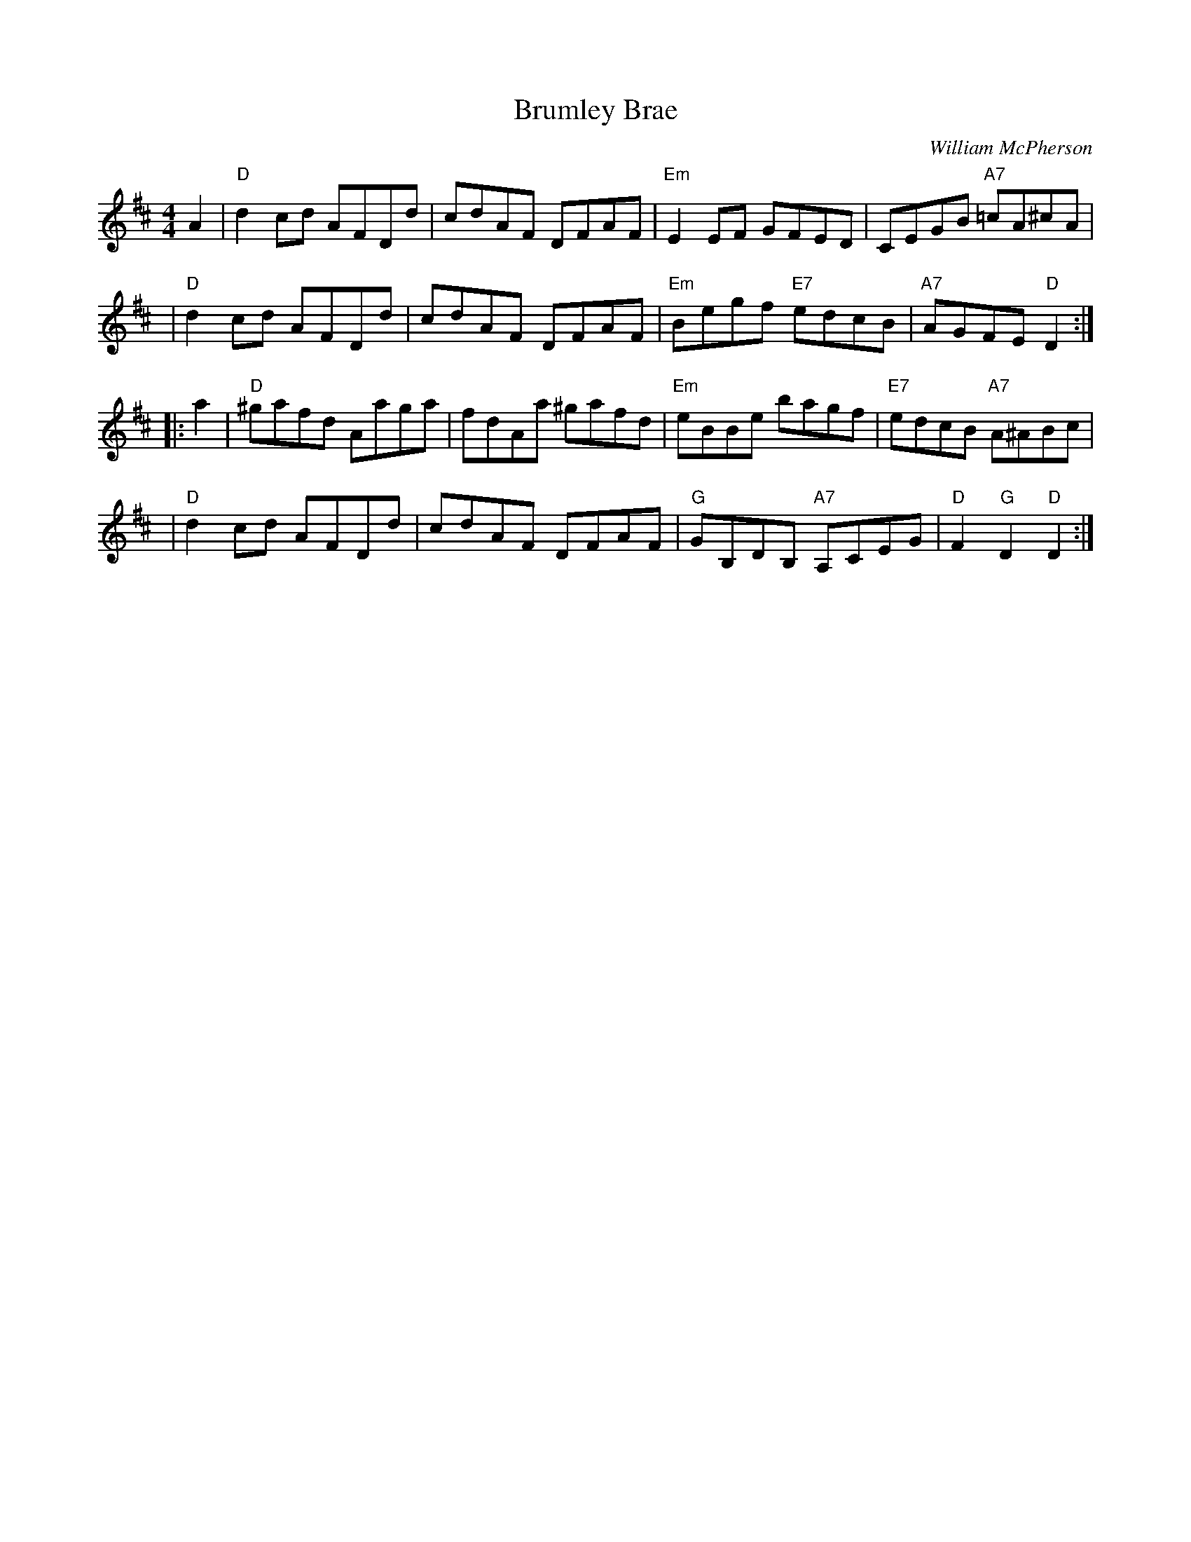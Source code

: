 X:39011
T: Brumley Brae
C: William McPherson
R: reel
B: RSCDS 39-1
Z: 1997 by John Chambers <jc:trillian.mit.edu>
M: 4/4
L: 1/8
%--------------------
K: D
   A2 \
| "D"d2cd AFDd | cdAF DFAF | "Em"E2EF GFED | CEGB "A7"=cA^cA |
   y2 \
| "D"d2cd AFDd | cdAF DFAF | "Em"Begf "E7"edcB | "A7"AGFE "D"D2 :|
|: a2 \
| "D"^gafd Aaga | fdAa ^gafd | "Em"eBBe bagf | "E7"edcB "A7"A^ABc |
   y2 \
| "D"d2cd AFDd | cdAF DFAF | "G"GB,DB, "A7"A,CEG | "D"F2"G"D2 "D"D2 :|
